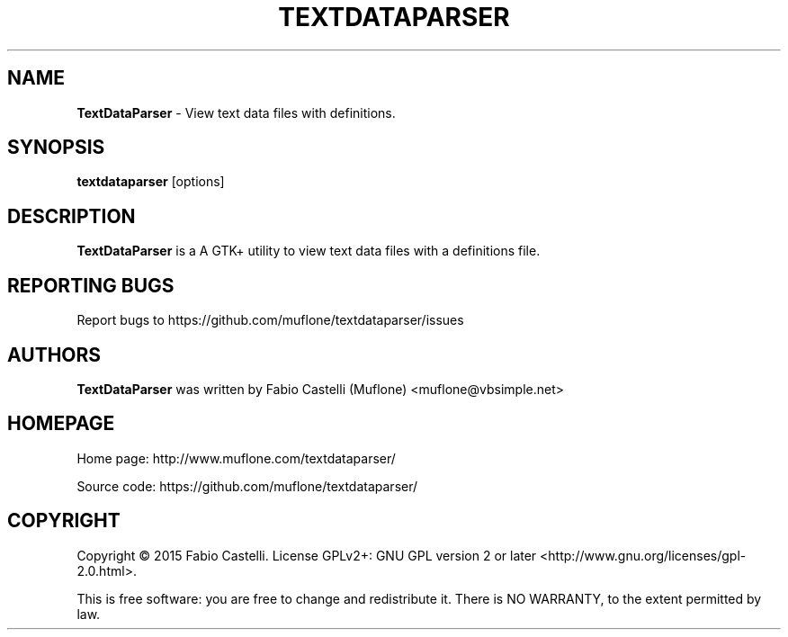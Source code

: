 .\" Copyright (c) 2015 Fabio Castelli

.TH TEXTDATAPARSER "1" "November 22, 2015"

.SH NAME
.B TextDataParser
\- View text data files with definitions.

.SH SYNOPSIS
.B textdataparser
[options]

.SH DESCRIPTION
.PP
.B TextDataParser
is a A GTK+ utility to view text data files with a definitions file.

.SH REPORTING BUGS
Report bugs to https://github.com/muflone/textdataparser/issues

.SH AUTHORS
.B TextDataParser
was written by Fabio Castelli (Muflone) <muflone@vbsimple.net>

.SH HOMEPAGE
Home page: http://www.muflone.com/textdataparser/

Source code: https://github.com/muflone/textdataparser/

.SH COPYRIGHT
Copyright © 2015 Fabio Castelli.
License GPLv2+: GNU GPL version 2 or later <http://www.gnu.org/licenses/gpl-2.0.html>.

This is free software: you are free to change and redistribute it.
There is NO WARRANTY, to the extent permitted by law.

